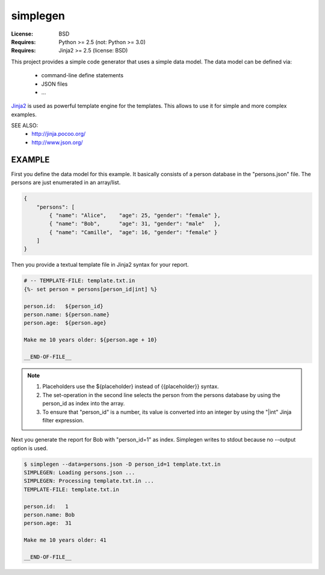 simplegen
================================================================================

:License: BSD
:Requires: Python >= 2.5 (not: Python >= 3.0)
:Requires: Jinja2 >= 2.5 (license: BSD)

This project provides a simple code generator that uses a simple data model.
The data model can be defined via:

  * command-line define statements
  * JSON files
  * ...

`Jinja2`_ is used as powerful template engine for the templates.
This allows to use it for simple and more complex examples.

SEE ALSO:
  * http://jinja.pocoo.org/
  * http://www.json.org/

.. _Jinja2: http://jinja.pocoo.org/


EXAMPLE
-------------------------------------------------------------------------------

First you define the data model for this example.
It basically consists of a person database in the "persons.json" file.
The persons are just enumerated in an array/list.

.. code-block:: json

    {
        "persons": [
            { "name": "Alice",    "age": 25, "gender": "female" },
            { "name": "Bob",      "age": 31, "gender": "male"   },
            { "name": "Camille",  "age": 16, "gender": "female" }
        ]
    }

Then you provide a textual template file in Jinja2 syntax for your report.

.. code-block:: jinja

    # -- TEMPLATE-FILE: template.txt.in
    {%- set person = persons[person_id|int] %}

    person.id:   ${person_id}
    person.name: ${person.name}
    person.age:  ${person.age}

    Make me 10 years older: ${person.age + 10}

    __END-OF-FILE__

.. note::

    1. Placeholders use the ${placeholder} instead of {{placeholder}} syntax.
    2. The set-operation in the second line selects the person from the
       persons database by using the person_id as index into the array.
    3. To ensure that "person_id" is a number, its value is converted into
       an integer by using the "|int" Jinja filter expression.

Next you generate the report for Bob with "person_id=1" as index.
Simplegen writes to stdout because no --output option is used.

.. code-block:: bash

    $ simplegen --data=persons.json -D person_id=1 template.txt.in
    SIMPLEGEN: Loading persons.json ...
    SIMPLEGEN: Processing template.txt.in ...
    TEMPLATE-FILE: template.txt.in

    person.id:   1
    person.name: Bob
    person.age:  31

    Make me 10 years older: 41

    __END-OF-FILE__

